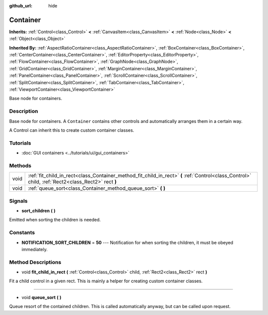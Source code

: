 :github_url: hide

.. DO NOT EDIT THIS FILE!!!
.. Generated automatically from Godot engine sources.
.. Generator: https://github.com/godotengine/godot/tree/3.5/doc/tools/make_rst.py.
.. XML source: https://github.com/godotengine/godot/tree/3.5/doc/classes/Container.xml.

.. _class_Container:

Container
=========

**Inherits:** :ref:`Control<class_Control>` **<** :ref:`CanvasItem<class_CanvasItem>` **<** :ref:`Node<class_Node>` **<** :ref:`Object<class_Object>`

**Inherited By:** :ref:`AspectRatioContainer<class_AspectRatioContainer>`, :ref:`BoxContainer<class_BoxContainer>`, :ref:`CenterContainer<class_CenterContainer>`, :ref:`EditorProperty<class_EditorProperty>`, :ref:`FlowContainer<class_FlowContainer>`, :ref:`GraphNode<class_GraphNode>`, :ref:`GridContainer<class_GridContainer>`, :ref:`MarginContainer<class_MarginContainer>`, :ref:`PanelContainer<class_PanelContainer>`, :ref:`ScrollContainer<class_ScrollContainer>`, :ref:`SplitContainer<class_SplitContainer>`, :ref:`TabContainer<class_TabContainer>`, :ref:`ViewportContainer<class_ViewportContainer>`

Base node for containers.

Description
-----------

Base node for containers. A ``Container`` contains other controls and automatically arranges them in a certain way.

A Control can inherit this to create custom container classes.

Tutorials
---------

- :doc:`GUI containers <../tutorials/ui/gui_containers>`

Methods
-------

+------+----------------------------------------------------------------------------------------------------------------------------------------------------+
| void | :ref:`fit_child_in_rect<class_Container_method_fit_child_in_rect>` **(** :ref:`Control<class_Control>` child, :ref:`Rect2<class_Rect2>` rect **)** |
+------+----------------------------------------------------------------------------------------------------------------------------------------------------+
| void | :ref:`queue_sort<class_Container_method_queue_sort>` **(** **)**                                                                                   |
+------+----------------------------------------------------------------------------------------------------------------------------------------------------+

Signals
-------

.. _class_Container_signal_sort_children:

- **sort_children** **(** **)**

Emitted when sorting the children is needed.

Constants
---------

.. _class_Container_constant_NOTIFICATION_SORT_CHILDREN:

- **NOTIFICATION_SORT_CHILDREN** = **50** --- Notification for when sorting the children, it must be obeyed immediately.

Method Descriptions
-------------------

.. _class_Container_method_fit_child_in_rect:

- void **fit_child_in_rect** **(** :ref:`Control<class_Control>` child, :ref:`Rect2<class_Rect2>` rect **)**

Fit a child control in a given rect. This is mainly a helper for creating custom container classes.

----

.. _class_Container_method_queue_sort:

- void **queue_sort** **(** **)**

Queue resort of the contained children. This is called automatically anyway, but can be called upon request.

.. |virtual| replace:: :abbr:`virtual (This method should typically be overridden by the user to have any effect.)`
.. |const| replace:: :abbr:`const (This method has no side effects. It doesn't modify any of the instance's member variables.)`
.. |vararg| replace:: :abbr:`vararg (This method accepts any number of arguments after the ones described here.)`
